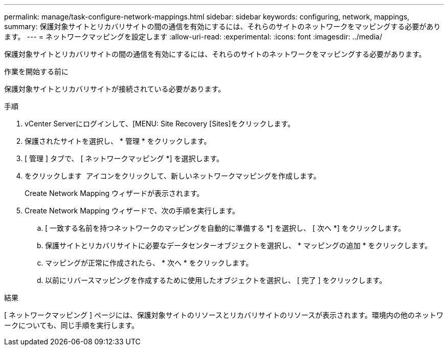 ---
permalink: manage/task-configure-network-mappings.html 
sidebar: sidebar 
keywords: configuring, network, mappings, 
summary: 保護対象サイトとリカバリサイトの間の通信を有効にするには、それらのサイトのネットワークをマッピングする必要があります。 
---
= ネットワークマッピングを設定します
:allow-uri-read: 
:experimental: 
:icons: font
:imagesdir: ../media/


[role="lead"]
保護対象サイトとリカバリサイトの間の通信を有効にするには、それらのサイトのネットワークをマッピングする必要があります。

.作業を開始する前に
保護対象サイトとリカバリサイトが接続されている必要があります。

.手順
. vCenter Serverにログインして、[MENU: Site Recovery [Sites]をクリックします。
. 保護されたサイトを選択し、 * 管理 * をクリックします。
. [ 管理 ] タブで、 [ ネットワークマッピング *] を選択します。
. をクリックします image:../media/new-network-mappings.gif[""] アイコンをクリックして、新しいネットワークマッピングを作成します。
+
Create Network Mapping ウィザードが表示されます。

. Create Network Mapping ウィザードで、次の手順を実行します。
+
.. [ 一致する名前を持つネットワークのマッピングを自動的に準備する *] を選択し、 [ 次へ *] をクリックします。
.. 保護サイトとリカバリサイトに必要なデータセンターオブジェクトを選択し、 * マッピングの追加 * をクリックします。
.. マッピングが正常に作成されたら、 * 次へ * をクリックします。
.. 以前にリバースマッピングを作成するために使用したオブジェクトを選択し、 [ 完了 ] をクリックします。




.結果
[ ネットワークマッピング ] ページには、保護対象サイトのリソースとリカバリサイトのリソースが表示されます。環境内の他のネットワークについても、同じ手順を実行します。
